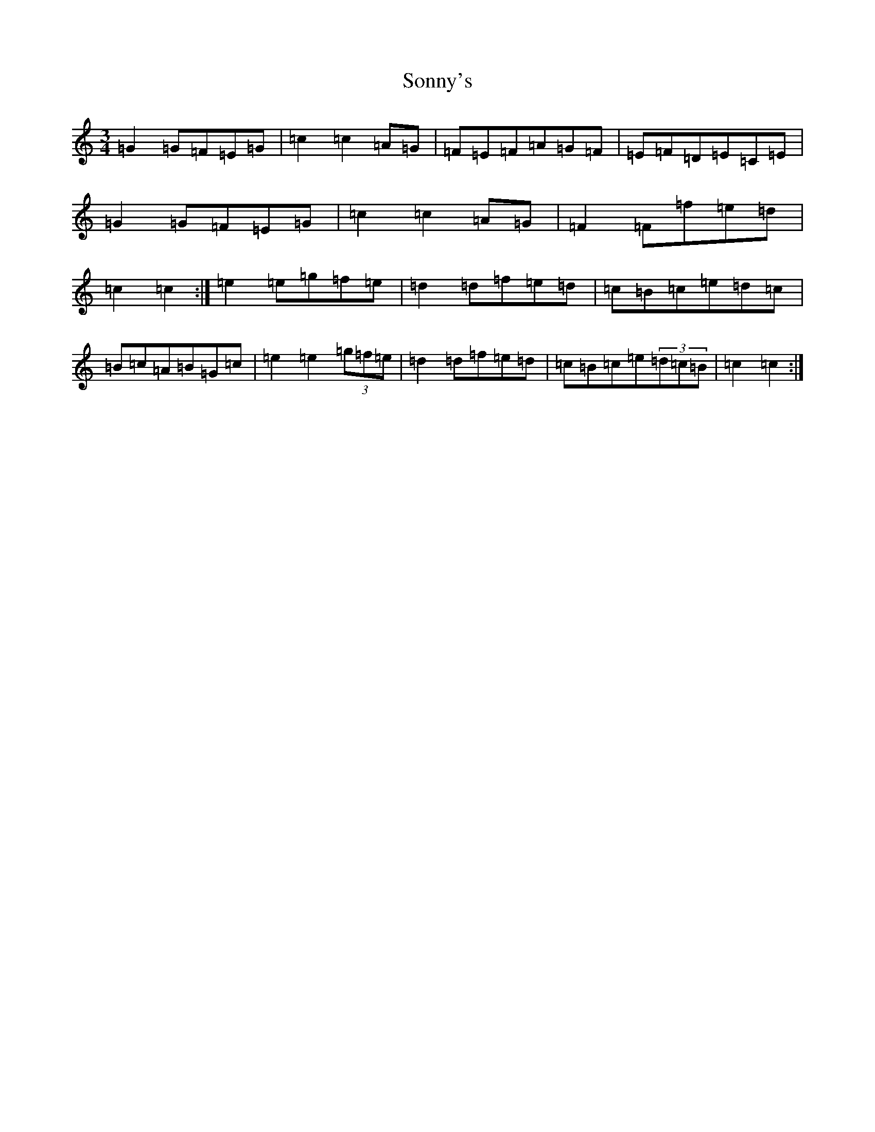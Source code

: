 X: 19864
T: Sonny's
S: https://thesession.org/tunes/5476#setting17598
Z: D Major
R: mazurka
M: 3/4
L: 1/8
K: C Major
=G2=G=F=E=G|=c2=c2=A=G|=F=E=F=A=G=F|=E=F=D=E=C=E|=G2=G=F=E=G|=c2=c2=A=G|=F2=F=f=e=d|=c2=c2:|=e2=e=g=f=e|=d2=d=f=e=d|=c=B=c=e=d=c|=B=c=A=B=G=c|=e2=e2(3=g=f=e|=d2=d=f=e=d|=c=B=c=e(3=d=c=B|=c2=c2:|